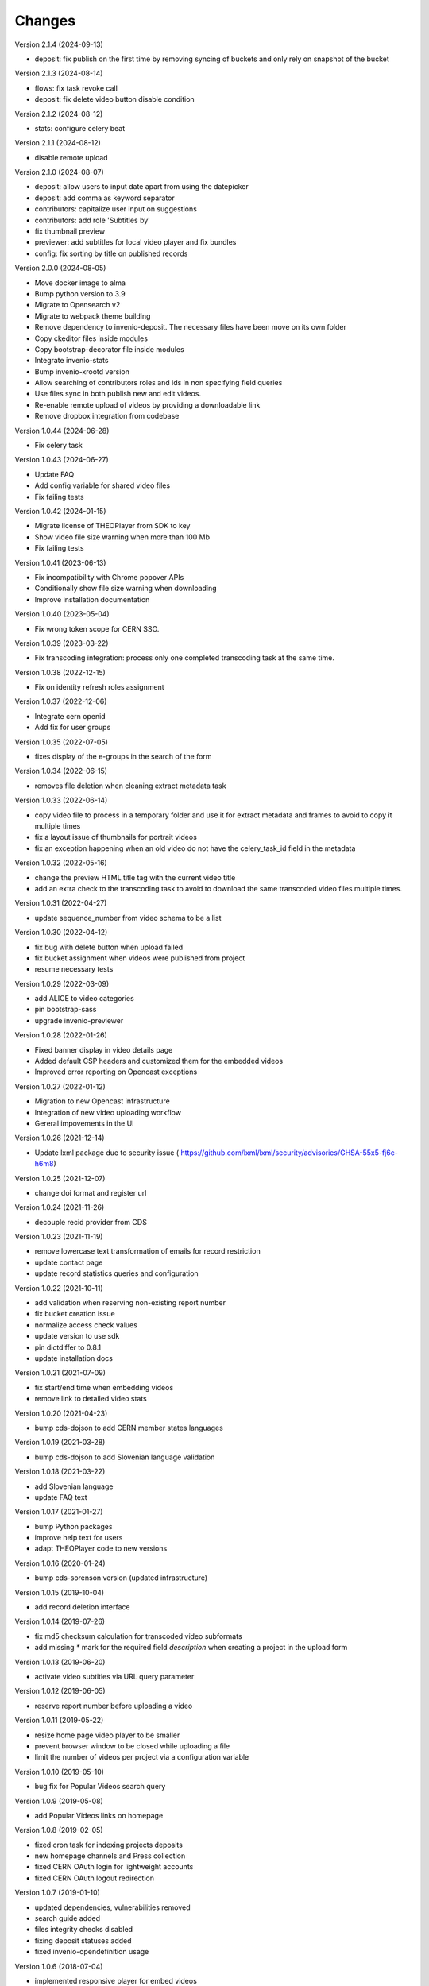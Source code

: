 ..
    This file is part of CDS.
    Copyright (C) 2015, 2018 CERN.

    CDS is free software; you can redistribute it
    and/or modify it under the terms of the GNU General Public License as
    published by the Free Software Foundation; either version 2 of the
    License, or (at your option) any later version.

    CDS is distributed in the hope that it will be
    useful, but WITHOUT ANY WARRANTY; without even the implied warranty of
    MERCHANTABILITY or FITNESS FOR A PARTICULAR PURPOSE.  See the GNU
    General Public License for more details.

    You should have received a copy of the GNU General Public License
    along with CDS; if not, write to the
    Free Software Foundation, Inc., 59 Temple Place, Suite 330, Boston,
    MA 02111-1307, USA.

    In applying this license, CERN does not
    waive the privileges and immunities granted to it by virtue of its status
    as an Intergovernmental Organization or submit itself to any jurisdiction.


Changes
=======

Version 2.1.4 (2024-09-13)

- deposit: fix publish on the first time by removing syncing of buckets and only rely on
  snapshot of the bucket

Version 2.1.3 (2024-08-14)

- flows: fix task revoke call
- deposit: fix delete video button disable condition

Version 2.1.2 (2024-08-12)

- stats: configure celery beat

Version 2.1.1 (2024-08-12)

- disable remote upload

Version 2.1.0 (2024-08-07)

- deposit: allow users to input date apart from using the datepicker
- deposit: add comma as keyword separator
- contributors: capitalize user input on suggestions
- contributors: add role 'Subtitles by'
- fix thumbnail preview
- previewer: add subtitles for local video player and fix bundles
- config: fix sorting by title on published records

Version 2.0.0 (2024-08-05)

- Move docker image to alma
- Bump python version to 3.9
- Migrate to Opensearch v2
- Migrate to webpack theme building
- Remove dependency to invenio-deposit. The necessary files have been move on its own folder
- Copy ckeditor files inside modules
- Copy bootstrap-decorator file inside modules
- Integrate invenio-stats
- Bump invenio-xrootd version
- Allow searching of contributors roles and ids in non specifying field queries
- Use files sync in both publish new and edit videos.
- Re-enable remote upload of videos by providing a downloadable link
- Remove dropbox integration from codebase

Version 1.0.44 (2024-06-28)

- Fix celery task

Version 1.0.43 (2024-06-27)

- Update FAQ
- Add config variable for shared video files
- Fix failing tests

Version 1.0.42 (2024-01-15)

- Migrate license of THEOPlayer from SDK to key
- Show video file size warning when more than 100 Mb
- Fix failing tests

Version 1.0.41 (2023-06-13)

- Fix incompatibility with Chrome popover APIs
- Conditionally show file size warning when downloading
- Improve installation documentation

Version 1.0.40 (2023-05-04)

- Fix wrong token scope for CERN SSO.

Version 1.0.39 (2023-03-22)

- Fix transcoding integration: process only one completed transcoding
  task at the same time.

Version 1.0.38 (2022-12-15)

- Fix on identity refresh roles assignment

Version 1.0.37 (2022-12-06)

- Integrate cern openid
- Add fix for user groups

Version 1.0.35 (2022-07-05)

- fixes display of the e-groups in the search of the form

Version 1.0.34 (2022-06-15)

- removes file deletion when cleaning extract metadata task

Version 1.0.33 (2022-06-14)

- copy video file to process in a temporary folder and use it for
  extract metadata and frames to avoid to copy it multiple times
- fix a layout issue of thumbnails for portrait videos
- fix an exception happening when an old video do not have the
  celery_task_id field in the metadata

Version 1.0.32 (2022-05-16)

- change the preview HTML title tag with the current video title
- add an extra check to the transcoding task to avoid to download
  the same transcoded video files multiple times.

Version 1.0.31 (2022-04-27)

- update sequence_number from video schema to be a list

Version 1.0.30 (2022-04-12)

- fix bug with delete button when upload failed
- fix bucket assignment when videos were published from project
- resume necessary tests

Version 1.0.29 (2022-03-09)

- add ALICE to video categories
- pin bootstrap-sass
- upgrade invenio-previewer

Version 1.0.28 (2022-01-26)

- Fixed banner display in video details page
- Added default CSP headers and customized them for the embedded videos
- Improved error reporting on Opencast exceptions

Version 1.0.27 (2022-01-12)

- Migration to new Opencast infrastructure
- Integration of new video uploading workflow
- Gereral impovements in the UI

Version 1.0.26 (2021-12-14)

- Update lxml package due to security issue ( https://github.com/lxml/lxml/security/advisories/GHSA-55x5-fj6c-h6m8)

Version 1.0.25 (2021-12-07)

- change doi format and register url

Version 1.0.24 (2021-11-26)

- decouple recid provider from CDS

Version 1.0.23 (2021-11-19)

- remove lowercase text transformation of emails for record restriction
- update contact page
- update record statistics queries and configuration

Version 1.0.22 (2021-10-11)

- add validation when reserving non-existing report number
- fix bucket creation issue
- normalize access check values
- update version to use sdk
- pin dictdiffer to 0.8.1
- update installation docs

Version 1.0.21 (2021-07-09)

- fix start/end time when embedding videos
- remove link to detailed video stats

Version 1.0.20 (2021-04-23)

- bump cds-dojson to add CERN member states languages

Version 1.0.19 (2021-03-28)

- bump cds-dojson to add Slovenian language validation

Version 1.0.18 (2021-03-22)

- add Slovenian language
- update FAQ text

Version 1.0.17 (2021-01-27)

- bump Python packages
- improve help text for users
- adapt THEOPlayer code to new versions

Version 1.0.16 (2020-01-24)

- bump cds-sorenson version (updated infrastructure)

Version 1.0.15 (2019-10-04)

- add record deletion interface

Version 1.0.14 (2019-07-26)

- fix md5 checksum calculation for transcoded video subformats
- add missing `*` mark for the required field `description` when creating a
  project in the  upload form

Version 1.0.13 (2019-06-20)

- activate video subtitles via URL query parameter

Version 1.0.12 (2019-06-05)

- reserve report number before uploading a video

Version 1.0.11 (2019-05-22)

- resize home page video player to be smaller
- prevent browser window to be closed while uploading a file
- limit the number of videos per project via a configuration variable

Version 1.0.10 (2019-05-10)

- bug fix for Popular Videos search query

Version 1.0.9 (2019-05-08)

- add Popular Videos links on homepage

Version 1.0.8 (2019-02-05)

- fixed cron task for indexing projects deposits
- new homepage channels and Press collection
- fixed CERN OAuth login for lightweight accounts
- fixed CERN OAuth logout redirection

Version 1.0.7 (2019-01-10)

- updated dependencies, vulnerabilities removed
- search guide added
- files integrity checks disabled
- fixing deposit statuses added
- fixed invenio-opendefinition usage

Version 1.0.6 (2018-07-04)

- implemented responsive player for embed videos
- fixed keywords inheritance in the deposit

Version 1.0.5 (2018-06-22)

- replaced cds-iiif module with latest invenio-iiif package
- bumped cds-sorenson to enable small videos transcoding
- improved search ui performance

Version 1.0.4 (2018-06-13)

- added sorting options when searching
- added e-groups autocompletion for restricted videos
- added embedding configuration options

Version 1.0.3 (2018-06-06)

- added search suggestions on search page
- fixed video playback for uncommon video formats
- fixed record statistics charts
- fixed deposit indexing
- fixed UI issues with IE11
- fixed video preview image aspect ratio for some videos

Version 1.0.2 (2018-05-16)

- Invenio v1.0.0 package releases update.

Version 1.0.1 (2018-05-14)

- deposit:
  - remove SSE related code completely.
  - fixed deposit video player.
- records:
  - download box reorganization.
  - added no index for robots for projects.
  - added "Press" field until general community solution is put in place.
- security:
  - fixed file ACL check.
  - filter videos inside project according to current user provides.

(No release information until 2018-04-11)

Version 1.0.0 (2017-12-14)

- Initial release
